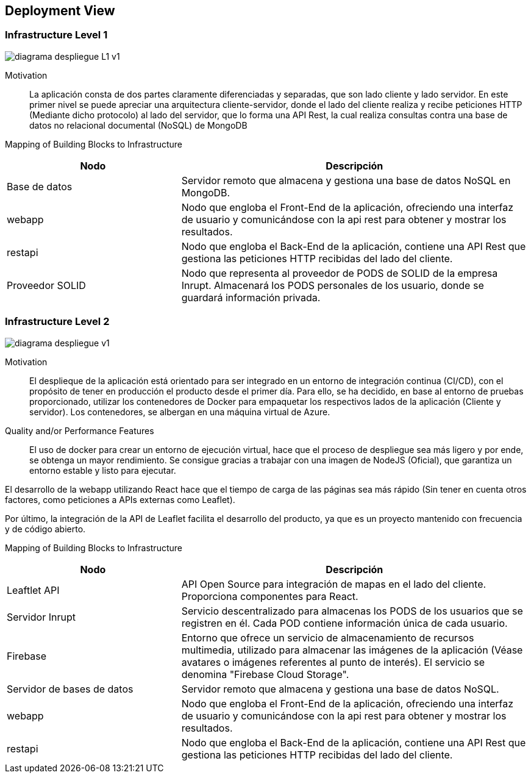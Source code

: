 [[section-deployment-view]]


== Deployment View

=== Infrastructure Level 1
:imagesdir: images
image::diagrama_despliegue_L1_v1.svg[]
Motivation::

La aplicación consta de dos partes claramente diferenciadas y separadas, que son lado cliente y lado servidor. En este primer nivel se puede apreciar una arquitectura cliente-servidor, donde el lado del cliente realiza y recibe peticiones HTTP (Mediante dicho protocolo) al lado del servidor, que lo forma una API Rest, la cual realiza consultas contra una base de datos no relacional documental (NoSQL) de MongoDB

Mapping of Building Blocks to Infrastructure::

[cols="1,2", stripes=even]
|===
|Nodo  |Descripción

|Base de datos
| Servidor remoto que almacena y gestiona una base de datos NoSQL en MongoDB.

|webapp
| Nodo que engloba el Front-End de la aplicación, ofreciendo una interfaz de usuario y comunicándose con la api rest para obtener y mostrar los resultados.

|restapi
| Nodo que engloba el Back-End de la aplicación, contiene una API Rest que gestiona las peticiones HTTP recibidas del lado del cliente.

|Proveedor SOLID
| Nodo que representa al proveedor de PODS de SOLID de la empresa Inrupt. Almacenará los PODS personales de los usuario, donde se guardará información privada.

|=== 


=== Infrastructure Level 2
:imagesdir: images
image::diagrama_despliegue_v1.svg[]

Motivation::

El desplieque de la aplicación está orientado para ser integrado en un entorno de integración continua (CI/CD), con el propósito de tener en producción el producto desde el primer día. Para ello, se ha decidido, en base al entorno de pruebas proporcionado, utilizar los contenedores de Docker para empaquetar los respectivos lados de la aplicación (Cliente y servidor). Los contenedores, se albergan en una máquina virtual de Azure.

Quality and/or Performance Features::

El uso de docker para crear un entorno de ejecución virtual, hace que el proceso de despliegue sea más ligero y por ende, se obtenga un mayor rendimiento. Se consigue gracias a trabajar con una imagen de NodeJS (Oficial), que garantiza un entorno estable y listo para ejecutar.

El desarrollo de la webapp utilizando React hace que el tiempo de carga de las páginas sea más rápido (Sin tener en cuenta otros factores, como peticiones a APIs externas como Leaflet).

Por último, la integración de la API de Leaflet facilita el desarrollo del producto, ya que es un proyecto mantenido con frecuencia y de código abierto.

Mapping of Building Blocks to Infrastructure::

[cols="1,2", stripes=even]
|===
|Nodo  |Descripción

|Leaftlet API 
|API Open Source para integración de mapas en el lado del cliente. Proporciona componentes para React. 

|Servidor Inrupt
| Servicio descentralizado para almacenas los PODS de los usuarios que se registren en él. Cada POD contiene información única de cada usuario.

|Firebase
| Entorno que ofrece un servicio de almacenamiento de recursos multimedia, utilizado para almacenar las imágenes de la aplicación (Véase avatares o imágenes referentes al punto de interés). El servicio se denomina "Firebase Cloud Storage".

|Servidor de bases de datos
| Servidor remoto que almacena y gestiona una base de datos NoSQL.

|webapp
| Nodo que engloba el Front-End de la aplicación, ofreciendo una interfaz de usuario y comunicándose con la api rest para obtener y mostrar los resultados.

|restapi
| Nodo que engloba el Back-End de la aplicación, contiene una API Rest que gestiona las peticiones HTTP recibidas del lado del cliente.

|=== 
